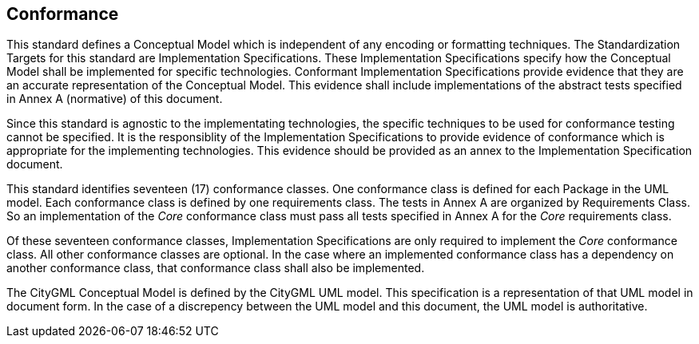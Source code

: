 [[conformance-section]]

== Conformance

This standard defines a Conceptual Model which is independent of any encoding or formatting techniques. The Standardization Targets for this standard are Implementation Specifications. These Implementation Specifications specify how the Conceptual Model shall be implemented for specific technologies. Conformant Implementation Specifications provide evidence that they are an accurate representation of the Conceptual Model. This evidence shall include implementations of the abstract tests specified in Annex A (normative) of this document. 

Since this standard is agnostic to the implementating technologies, the specific techniques to be used for conformance testing cannot be specified. It is the responsiblity of the Implementation Specifications to provide evidence of conformance which is appropriate for the implementing technologies. This evidence should be provided as an annex to the Implementation Specification document. 

This standard identifies seventeen (17) conformance classes. One conformance class is defined for each Package in the UML model. Each conformance class is defined by one requirements class. The tests in Annex A are organized by Requirements Class. So an implementation of the _Core_ conformance class must pass all tests specified in Annex A for the _Core_ requirements class.

Of these seventeen conformance classes, Implementation Specifications are only required to implement the _Core_ conformance class. All other conformance classes are optional. In the case where an implemented conformance class has a dependency on another conformance class, that conformance class shall also be implemented. 

The CityGML Conceptual Model is defined by the CityGML UML model. This specification is a representation of that UML model in document form. In the case of a discrepency between the UML model and this document, the UML model is authoritative. 






